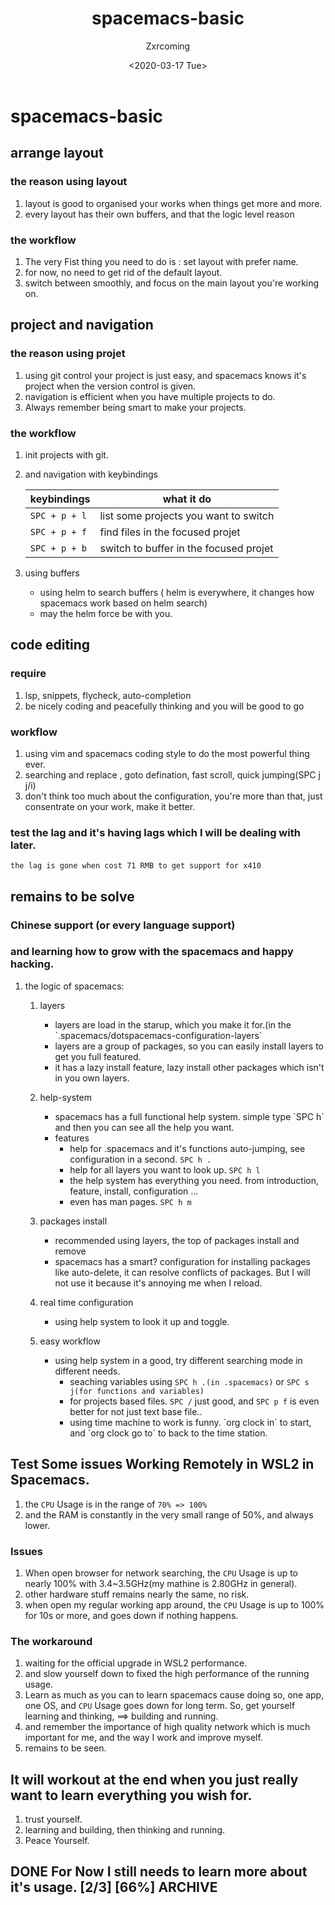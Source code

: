 #+title:spacemacs-basic
#+author: Zxrcoming
#+TAGS: @now(n) @future(f)
#+date: <2020-03-17 Tue>
* spacemacs-basic
** arrange layout
*** the reason using layout
    1. layout is good to organised your works when things get more and more.
    2. every layout has their own buffers, and that the logic level reason
*** the workflow
    1. The very Fist thing you need to do is : set layout with prefer name.
    2. for now, no need to get rid of the default layout.
    3. switch between smoothly, and focus on the main layout you're working on.
** project and navigation 
*** the reason using projet
    1. using git control your project is just easy, and spacemacs knows it's
       project when the version control is given.
    2. navigation is efficient when you have multiple projects to do.
    3. Always remember being smart to make your projects.
*** the workflow
    1. init projects with git.
    2. and navigation with keybindings
       | keybindings   | what it do                             |
       |---------------+----------------------------------------|
       | ~SPC + p + l~ | list some projects you want to switch  |
       | ~SPC + p + f~ | find files in the focused projet       |
       | ~SPC + p + b~ | switch to buffer in the focused projet |
    3. using buffers
       - using helm to search buffers ( helm is everywhere, it changes how spacemacs work based 
         on helm search)
       - may the helm force be with you.
** code editing
*** require   
    1. lsp, snippets, flycheck, auto-completion
    2. be nicely coding and peacefully thinking and you will be good to go
*** workflow                                                           
    1. using vim and spacemacs coding style to do the most powerful thing ever.
    2. searching and replace , goto defination, fast scroll, quick jumping(SPC j j/i)
    3. don't think too much about the configuration, you're more than that, just consentrate on your work, make it better.
*** test the lag and it's having lags which I will be dealing with later.

      ~the lag is gone when cost 71 RMB to get support for x410~
    
** remains to be solve
*** Chinese support (or every language support)
*** and learning how to grow with the spacemacs and happy hacking.
**** the logic of spacemacs:
***** layers
      - layers are load in the starup, which you make it for.(in the `.spacemacs/dotspacemacs-configuration-layers`
      - layers are a group of packages, so you can easily install layers to get you full featured.
      - it has a lazy install feature, lazy install other packages which isn't in you own layers.
***** help-system
      - spacemacs has a full functional help system. simple type `SPC h` and then you can see all the help you want.
      - features
        - help for .spacemacs and it's functions auto-jumping, see configuration in a second. ~SPC h .~
        - help for all layers you want to look up. ~SPC h l~
        - the help system has everything you need. from introduction, feature, install, configuration ...
        - even has man pages. ~SPC h m~
***** packages install
      - recommended using layers, the top of packages install and remove
      - spacemacs has a smart? configuration for installing packages like auto-delete, it can resolve conflicts of packages.
        But I will not use it because it's annoying me when I reload.
***** real time configuration
      - using help system to look it up and toggle.
***** easy workflow
      - using help system in a good, try different searching mode in different needs.
        - seaching variables using ~SPC h .(in .spacemacs)~ or ~SPC s j(for functions and variables)~
        - for projects based files. ~SPC /~ just good, and ~SPC p f~ is even better for not just text base file..
        - using time machine to work is funny. `org clock in` to start, and `org clock go to` to back to the time station.
** Test Some issues Working Remotely in WSL2 in Spacemacs. 
   1. the ~CPU~ Usage is in the range of =70% => 100%=
   2. and the RAM is constantly in the very small range of 50%, and always lower.
*** Issues
    1. When open browser for network searching, the ~CPU~ Usage is up to nearly 100% with 3.4~3.5GHz(my mathine is 2.80GHz in general).
    2. other hardware stuff remains nearly the same, no risk.
    3. when open my regular working app around, the ~CPU~ Usage is up to 100% for 10s or more, and goes down if nothing happens.
*** The workaround   
    1. waiting for the official upgrade in WSL2 performance.
    2. and slow yourself down to fixed the high performance of the running usage.
    3. Learn as much as you can to learn spacemacs cause doing so, one app, one OS, and ~CPU~ Usage goes down for long term.
       So, get yourself learning and thinking, ==> building and running.
    4. and remember the importance of high quality network which is much important for me, and the way I work and improve myself.
    5. remains to be seen.
** It will workout at the end when you just really want to learn everything you wish for.
   1. trust yourself.
   2. learning and building, then thinking and running.
   3. Peace Yourself.
** DONE For Now I still needs to learn more about it's usage. [2/3] [66%] :ARCHIVE:
     + [-] Org mode [1/3] [33%]
       - [ ] Org basic move and heading and structure.
       - [ ] Org agenda and Org capture.
       - [X] Org trick using vim style for editing:(general `action` + `motion` in vim style)
         - `= a r` for formating text, that great because org is about formating.
         - `v a e` for selecting code block. `v a r` for selecting a sub tree of org. after delay of the 'action`
         - `d a e` for delete code block. 

     + [X] How to use Emacs for daily life
     + [X] Using and buildin Emacs for you needs in a faster way as it says (~spacemacs~)

     #+begin_src python 
 import os

 print("ddd")
     #+end_src
 #+caption: test 
 | this 1 | this 2 | this 3 | this 4 |
 |--------+--------+--------+--------|
 |        |        |        |        |





 #+begin_src python
 print("test")
 #+end_src
